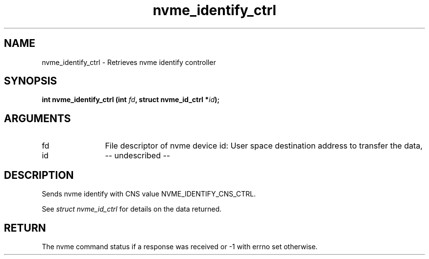 .TH "nvme_identify_ctrl" 2 "nvme_identify_ctrl" "February 2020" "libnvme Manual"
.SH NAME
nvme_identify_ctrl \- Retrieves nvme identify controller
.SH SYNOPSIS
.B "int" nvme_identify_ctrl
.BI "(int " fd ","
.BI "struct nvme_id_ctrl *" id ");"
.SH ARGUMENTS
.IP "fd" 12
File descriptor of nvme device
id:          User space destination address to transfer the data,
.IP "id" 12
-- undescribed --
.SH "DESCRIPTION"
Sends nvme identify with CNS value NVME_IDENTIFY_CNS_CTRL.

See \fIstruct nvme_id_ctrl\fP for details on the data returned.
.SH "RETURN"
The nvme command status if a response was received or -1 with errno
set otherwise.
